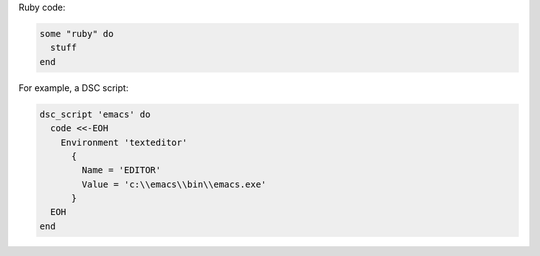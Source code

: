 .. The contents of this file are included in multiple slide decks.
.. This file should not be changed in a way that hinders its ability to appear in multiple slide decks.

Ruby code:

.. code-block:: ruby

   some "ruby" do
     stuff
   end

For example, a DSC script:

.. code-block:: ruby
       
   dsc_script 'emacs' do
     code <<-EOH
       Environment 'texteditor'
         {
           Name = 'EDITOR'
           Value = 'c:\\emacs\\bin\\emacs.exe'
         }
     EOH
   end
